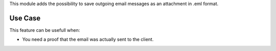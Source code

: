 This module adds the possibility to save outgoing email messages
as an attachment in .eml format.


Use Case
--------

This feature can be usefull when:

* You need a proof that the email was actually
  sent to the client.
